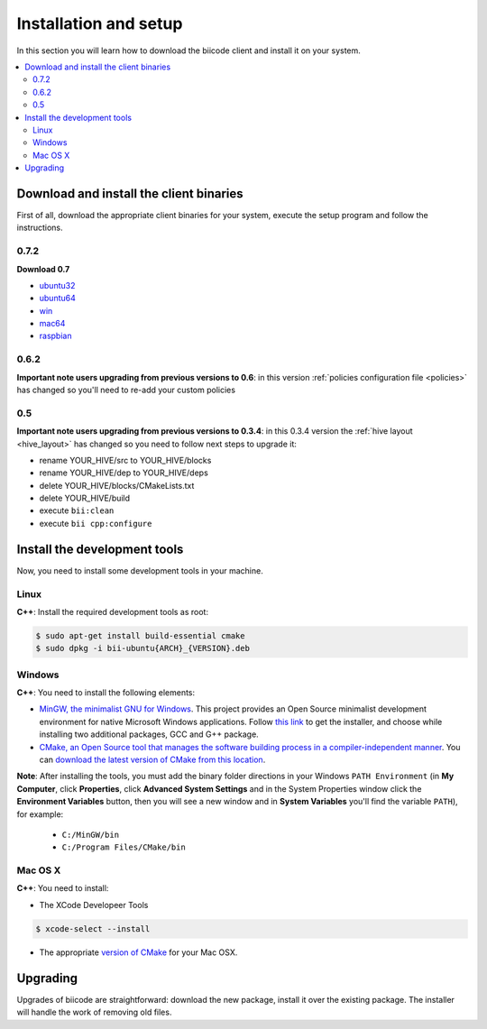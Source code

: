 .. _installation:

Installation and setup
======================

In this section you will learn how to download the biicode client and install it on your system.

.. contents::
	:local:

Download and install the client binaries
----------------------------------------

First of all, download the appropriate client binaries for your system, execute the setup program and follow the instructions.

0.7.2
^^^^^

**Download 0.7**

* `ubuntu32 <https://s3.amazonaws.com/biibinaries/release/0.7.2/bii-ubuntu32_0_7_2.deb>`_
* `ubuntu64 <https://s3.amazonaws.com/biibinaries/release/0.7.2/bii-ubuntu64_0_7_2.deb>`_
* `win <https://s3.amazonaws.com/biibinaries/release/0.7.2/bii-win_0_7_2.exe>`_
* `mac64 <https://s3.amazonaws.com/biibinaries/release/0.7.2/bii-macos64_0_7_2.pkg>`_
* `raspbian <https://s3.amazonaws.com/biibinaries/release/0.7.2/bii-rpi_0_7_2.deb>`_

.. raw:: html

	Here is the <a class="modal" href="changelog.html" title="biicode Changelog">Changelog</a>.
	

0.6.2
^^^^^^
**Important note users upgrading from previous versions to 0.6**: in this version  :ref:`policies configuration file <policies>` has changed so you'll need to re-add your custom policies


0.5
^^^^^^

**Important note users upgrading from previous versions to 0.3.4**: in this 0.3.4 version the :ref:`hive layout <hive_layout>` has changed so you need to follow next steps to upgrade it:

* rename YOUR_HIVE/src to YOUR_HIVE/blocks
* rename YOUR_HIVE/dep to YOUR_HIVE/deps
* delete YOUR_HIVE/blocks/CMakeLists.txt
* delete YOUR_HIVE/build
* execute ``bii:clean``
* execute ``bii cpp:configure``


Install the development tools
-----------------------------
.. _dev_tools_installation:

Now, you need to install some development tools in your machine.

Linux
^^^^^

**C++**: Install the required development tools as root:

.. code-block:: bash

	$ sudo apt-get install build-essential cmake
        $ sudo dpkg -i bii-ubuntu{ARCH}_{VERSION}.deb

Windows
^^^^^^^

**C++**: You need to install the following elements:

* `MinGW, the minimalist GNU for Windows <http://www.mingw.org/>`_. This project provides an Open Source minimalist development environment for native Microsoft Windows applications. Follow `this link <http://sourceforge.net/projects/mingw/files/Installer/>`_ to get the installer, and choose while installing two additional packages, GCC and G++ package.
* `CMake, an Open Source tool that manages the software building process in a compiler-independent manner <http://www.cmake.org/>`_. You can `download the latest version of CMake from this location <http://www.cmake.org/cmake/resources/software.html>`_.

**Note**: After installing the tools, you must add the binary folder directions in your Windows ``PATH Environment`` (in **My Computer**, click **Properties**, click **Advanced System Settings** and in the System Properties window click the **Environment Variables** button, then you will see a new window and in **System Variables** you'll find the variable ``PATH``), for example:

  * ``C:/MinGW/bin``
  * ``C:/Program Files/CMake/bin``

.. image:: _static/img/image_path.png

Mac OS X
^^^^^^^^

**C++**: You need to install:

* The XCode Developeer Tools

.. code-block:: bash

	$ xcode-select --install


* The appropriate `version of CMake <http://www.cmake.org/cmake/resources/software.html>`_ for your Mac OSX.



.. _upgrading:

Upgrading
---------

Upgrades of biicode are straightforward:
download the new package, install it over the existing package.
The installer will handle the work of removing old files.
